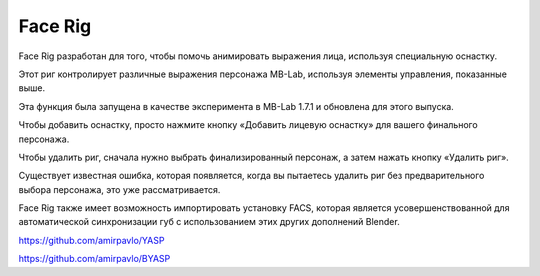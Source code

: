 ========
Face Rig
========

Face Rig разработан для того, чтобы помочь анимировать выражения лица, используя специальную оснастку.

.. image:: images/facerig_main.png

Этот риг контролирует различные выражения персонажа MB-Lab, используя элементы управления, показанные выше.

.. image:: images/facerig_GUI.png

Эта функция была запущена в качестве эксперимента в MB-Lab 1.7.1 и обновлена для этого выпуска.

Чтобы добавить оснастку, просто нажмите кнопку «Добавить лицевую оснастку» для вашего финального персонажа.

Чтобы удалить риг, сначала нужно выбрать финализированный персонаж, а затем нажать кнопку «Удалить риг».

Существует известная ошибка, которая появляется, когда вы пытаетесь удалить риг без предварительного выбора персонажа, это уже рассматривается.

Face Rig также имеет возможность импортировать установку FACS, которая является усовершенствованной для автоматической синхронизации губ с использованием этих других дополнений Blender.

.. image:: images/FACS_GUI.png

https://github.com/amirpavlo/YASP

https://github.com/amirpavlo/BYASP


